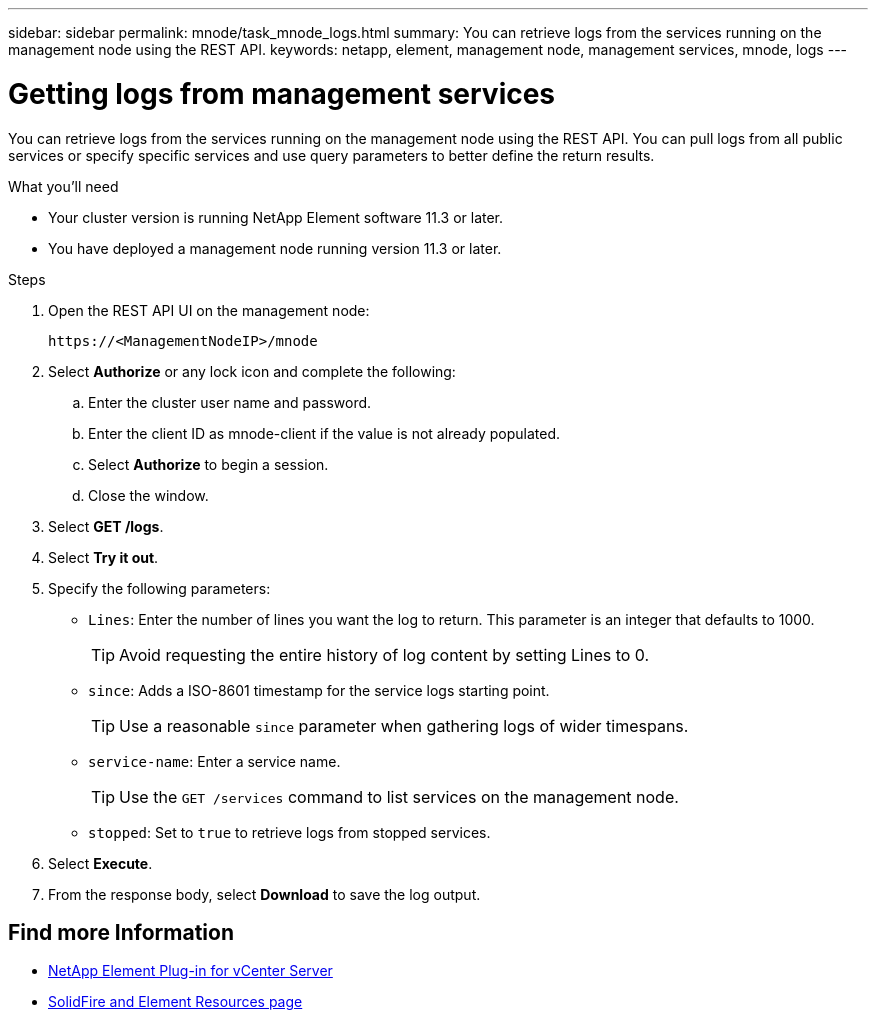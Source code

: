 ---
sidebar: sidebar
permalink: mnode/task_mnode_logs.html
summary: You can retrieve logs from the services running on the management node using the REST API.
keywords: netapp, element, management node, management services, mnode, logs
---

= Getting logs from management services
:hardbreaks:
:nofooter:
:icons: font
:linkattrs:
:imagesdir: ../media/

[.lead]
You can retrieve logs from the services running on the management node using the REST API. You can pull logs from all public services or specify specific services and use query parameters to better define the return results.

.What you'll need
* Your cluster version is running NetApp Element software 11.3 or later.
* You have deployed a management node running version 11.3 or later.

.Steps
. Open the REST API UI on the management node:
+
----
https://<ManagementNodeIP>/mnode
----

. Select *Authorize* or any lock icon and complete the following:
.. Enter the cluster user name and password.
.. Enter the client ID as mnode-client if the value is not already populated.
.. Select *Authorize* to begin a session.
.. Close the window.
. Select *GET /logs*.
. Select *Try it out*.
. Specify the following parameters:
* `Lines`: Enter the number of lines you want the log to return. This parameter is an integer that defaults to 1000.
+
TIP: Avoid requesting the entire history of log content by setting Lines to 0.

* `since`: Adds a ISO-8601 timestamp for the service logs starting point.
+
TIP: Use a reasonable `since` parameter when gathering logs of wider timespans.

* `service-name`: Enter a service name.
+
TIP: Use the `GET /services` command to list services on the management node.

* `stopped`: Set to `true` to retrieve logs from stopped services.
. Select *Execute*.
. From the response body, select *Download* to save the log output.

[discrete]
== Find more Information
* https://docs.netapp.com/us-en/vcp/index.html[NetApp Element Plug-in for vCenter Server^]
* https://www.netapp.com/data-storage/solidfire/documentation[SolidFire and Element Resources page^]
